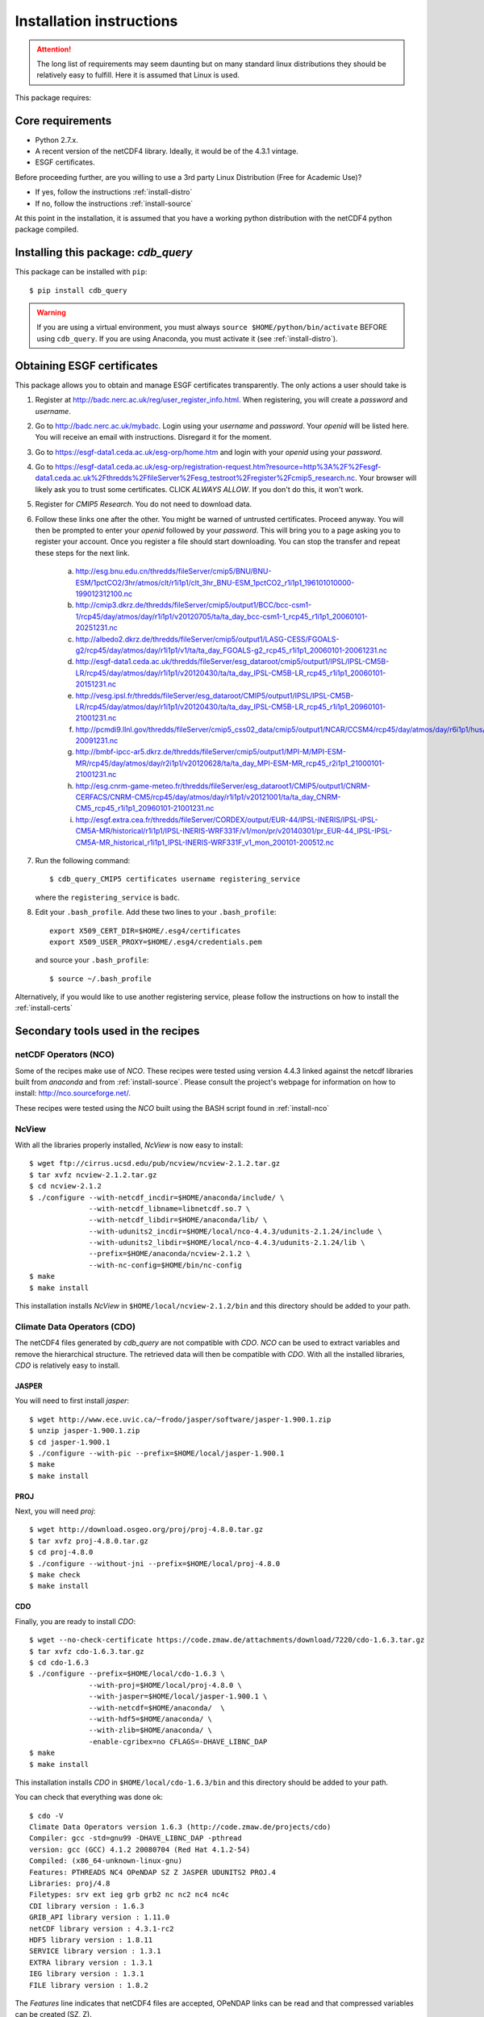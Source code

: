 Installation instructions
=========================


.. attention:: The long list of requirements may seem daunting but on many
               standard linux distributions they should be relatively easy to
               fulfill. Here it is assumed that Linux is used.

This package requires:

Core requirements
-----------------

* Python 2.7.x.
* A recent version of the netCDF4 library. Ideally, it would be of the 4.3.1 vintage.
* ESGF certificates.

Before proceeding further, are you willing to use a 3rd party Linux Distribution (Free for Academic Use)?

* If yes, follow the instructions :ref:`install-distro`

* If no, follow the instructions :ref:`install-source`

At this point in the installation, it is assumed that you have a working python distribution with
the netCDF4 python package compiled.

Installing this package: `cdb_query`
------------------------------------
This package can be installed with ``pip``::

    $ pip install cdb_query

.. warning:: If you are using a virtual environment, you must always ``source $HOME/python/bin/activate`` BEFORE
             using ``cdb_query``. If you are using Anaconda, you must activate it (see :ref:`install-distro`).


Obtaining ESGF certificates
---------------------------

This package allows you to obtain and manage ESGF certificates transparently. The only
actions a user should take is 

1. Register at http://badc.nerc.ac.uk/reg/user_register_info.html. 
   When registering, you will create a `password` and `username`.

2. Go to http://badc.nerc.ac.uk/mybadc. Login using your `username` and `password`.
   Your `openid` will be listed here. You will receive an email with instructions. Disregard it for the moment.

3. Go to https://esgf-data1.ceda.ac.uk/esg-orp/home.htm and login with your `openid` using your `password`.

4. Go to https://esgf-data1.ceda.ac.uk/esg-orp/registration-request.htm?resource=http%3A%2F%2Fesgf-data1.ceda.ac.uk%2Fthredds%2FfileServer%2Fesg_testroot%2Fregister%2Fcmip5_research.nc.
   Your browser will likely ask you to trust some certificates. CLICK `ALWAYS ALLOW`. If you don't do this, it won't work.

5. Register for `CMIP5 Research`. You do not need to download data.

6. Follow these links one after the other. You might be warned of untrusted certificates. Proceed anyway. You will then be prompted to enter your `openid` followed by
   your `password`. This will bring you to a page asking you to register your account. Once you register a file should start downloading. 
   You can stop the transfer and repeat these steps for the next link.

       a. http://esg.bnu.edu.cn/thredds/fileServer/cmip5/BNU/BNU-ESM/1pctCO2/3hr/atmos/clt/r1i1p1/clt_3hr_BNU-ESM_1pctCO2_r1i1p1_196101010000-199012312100.nc
       b. http://cmip3.dkrz.de/thredds/fileServer/cmip5/output1/BCC/bcc-csm1-1/rcp45/day/atmos/day/r1i1p1/v20120705/ta/ta_day_bcc-csm1-1_rcp45_r1i1p1_20060101-20251231.nc
       c. http://albedo2.dkrz.de/thredds/fileServer/cmip5/output1/LASG-CESS/FGOALS-g2/rcp45/day/atmos/day/r1i1p1/v1/ta/ta_day_FGOALS-g2_rcp45_r1i1p1_20060101-20061231.nc
       d. http://esgf-data1.ceda.ac.uk/thredds/fileServer/esg_dataroot/cmip5/output1/IPSL/IPSL-CM5B-LR/rcp45/day/atmos/day/r1i1p1/v20120430/ta/ta_day_IPSL-CM5B-LR_rcp45_r1i1p1_20060101-20151231.nc
       e. http://vesg.ipsl.fr/thredds/fileServer/esg_dataroot/CMIP5/output1/IPSL/IPSL-CM5B-LR/rcp45/day/atmos/day/r1i1p1/v20120430/ta/ta_day_IPSL-CM5B-LR_rcp45_r1i1p1_20960101-21001231.nc
       f. http://pcmdi9.llnl.gov/thredds/fileServer/cmip5_css02_data/cmip5/output1/NCAR/CCSM4/rcp45/day/atmos/day/r6i1p1/hus/1/hus_day_CCSM4_rcp45_r6i1p1_20060101-20091231.nc
       g. http://bmbf-ipcc-ar5.dkrz.de/thredds/fileServer/cmip5/output1/MPI-M/MPI-ESM-MR/rcp45/day/atmos/day/r2i1p1/v20120628/ta/ta_day_MPI-ESM-MR_rcp45_r2i1p1_21000101-21001231.nc
       h. http://esg.cnrm-game-meteo.fr/thredds/fileServer/esg_dataroot1/CMIP5/output1/CNRM-CERFACS/CNRM-CM5/rcp45/day/atmos/day/r1i1p1/v20121001/ta/ta_day_CNRM-CM5_rcp45_r1i1p1_20960101-21001231.nc
       i. http://esgf.extra.cea.fr/thredds/fileServer/CORDEX/output/EUR-44/IPSL-INERIS/IPSL-IPSL-CM5A-MR/historical/r1i1p1/IPSL-INERIS-WRF331F/v1/mon/pr/v20140301/pr_EUR-44_IPSL-IPSL-CM5A-MR_historical_r1i1p1_IPSL-INERIS-WRF331F_v1_mon_200101-200512.nc

7. Run the following command::

        $ cdb_query_CMIP5 certificates username registering_service

   where the ``registering_service`` is ``badc``.

8. Edit your ``.bash_profile``. Add these two lines to your ``.bash_profile``::

    export X509_CERT_DIR=$HOME/.esg4/certificates
    export X509_USER_PROXY=$HOME/.esg4/credentials.pem

   and source your ``.bash_profile``::

    $ source ~/.bash_profile


Alternatively, if you would like to use another registering service, please follow the instructions on how to install the :ref:`install-certs`


Secondary tools used in the recipes
-----------------------------------

netCDF Operators (NCO)
^^^^^^^^^^^^^^^^^^^^^^
Some of the recipes make use of `NCO`. These recipes were tested using version 4.4.3 linked against the
netcdf libraries built from `anaconda` and from :ref:`install-source`. Please consult the project's webpage for information on how to install: http://nco.sourceforge.net/.

These recipes were tested using the `NCO` built using the BASH script found in :ref:`install-nco`

NcView
^^^^^^
With all the libraries properly installed, `NcView` is now easy to install::
    
    $ wget ftp://cirrus.ucsd.edu/pub/ncview/ncview-2.1.2.tar.gz
    $ tar xvfz ncview-2.1.2.tar.gz
    $ cd ncview-2.1.2
    $ ./configure --with-netcdf_incdir=$HOME/anaconda/include/ \
                  --with-netcdf_libname=libnetcdf.so.7 \
                  --with-netcdf_libdir=$HOME/anaconda/lib/ \
                  --with-udunits2_incdir=$HOME/local/nco-4.4.3/udunits-2.1.24/include \
                  --with-udunits2_libdir=$HOME/local/nco-4.4.3/udunits-2.1.24/lib \
                  --prefix=$HOME/anaconda/ncview-2.1.2 \
                  --with-nc-config=$HOME/bin/nc-config 
    $ make
    $ make install

This installation installs `NcView` in ``$HOME/local/ncview-2.1.2/bin`` and this directory should be added to your path.

Climate Data Operators (CDO)
^^^^^^^^^^^^^^^^^^^^^^^^^^^^

The netCDF4 files generated by `cdb_query` are not compatible with `CDO`. `NCO` can be used to extract variables and
remove the hierarchical structure. The retrieved data will then be compatible with `CDO`. With all the installed libraries,
`CDO` is relatively easy to install.


JASPER
""""""
You will need to first install `jasper`::

    $ wget http://www.ece.uvic.ca/~frodo/jasper/software/jasper-1.900.1.zip
    $ unzip jasper-1.900.1.zip
    $ cd jasper-1.900.1
    $ ./configure --with-pic --prefix=$HOME/local/jasper-1.900.1
    $ make
    $ make install

PROJ
""""
Next, you will need `proj`::
    
    $ wget http://download.osgeo.org/proj/proj-4.8.0.tar.gz
    $ tar xvfz proj-4.8.0.tar.gz
    $ cd proj-4.8.0
    $ ./configure --without-jni --prefix=$HOME/local/proj-4.8.0
    $ make check
    $ make install

.. 
    GRIB-API
    """"""""
    Then you will need ``grib-api``::

        $ wget https://software.ecmwf.int/wiki/download/attachments/3473437/grib_api-1.11.0.tar.gz
        $ tar xvfz grib_api-1.11.0.tar.gz
        $ cd grib_api-1.11.0
        $ ./configure --with-netcdf=$HOME/anaconda/ \
                      --with-jasper=$HOME/local/jasper-1.900.1/ \
                      --prefix=$HOME/local/grib_api-1.11.0
        $ make check
        $ make install

    It is OK if the test ``tigge.sh`` FAIL. This will not prevent you from having a working `CDO`.

CDO
"""

Finally, you are ready to install `CDO`::

    $ wget --no-check-certificate https://code.zmaw.de/attachments/download/7220/cdo-1.6.3.tar.gz
    $ tar xvfz cdo-1.6.3.tar.gz
    $ cd cdo-1.6.3
    $ ./configure --prefix=$HOME/local/cdo-1.6.3 \
                  --with-proj=$HOME/local/proj-4.8.0 \
                  --with-jasper=$HOME/local/jasper-1.900.1 \
                  --with-netcdf=$HOME/anaconda/  \
                  --with-hdf5=$HOME/anaconda/ \
                  --with-zlib=$HOME/anaconda/ \
                  -enable-cgribex=no CFLAGS=-DHAVE_LIBNC_DAP
    $ make 
    $ make install

This installation installs `CDO` in ``$HOME/local/cdo-1.6.3/bin`` and this directory should be added to your path.

You can check that everything was done ok::
    
    $ cdo -V
    Climate Data Operators version 1.6.3 (http://code.zmaw.de/projects/cdo)
    Compiler: gcc -std=gnu99 -DHAVE_LIBNC_DAP -pthread
    version: gcc (GCC) 4.1.2 20080704 (Red Hat 4.1.2-54)
    Compiled: (x86_64-unknown-linux-gnu)
    Features: PTHREADS NC4 OPeNDAP SZ Z JASPER UDUNITS2 PROJ.4
    Libraries: proj/4.8
    Filetypes: srv ext ieg grb grb2 nc nc2 nc4 nc4c 
    CDI library version : 1.6.3 
    GRIB_API library version : 1.11.0
    netCDF library version : 4.3.1-rc2 
    HDF5 library version : 1.8.11
    SERVICE library version : 1.3.1 
    EXTRA library version : 1.3.1 
    IEG library version : 1.3.1 
    FILE library version : 1.8.2

The `Features` line indicates that netCDF4 files are accepted, OPeNDAP links can be read and that
compressed variables can be created (SZ, Z).
